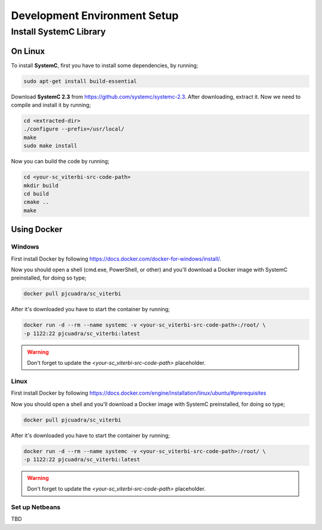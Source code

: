 .. SystemC Viterbi documentation master file, created by
   sphinx-quickstart on Tue May 30 18:33:15 2017.
   You can adapt this file completely to your liking, but it should at least
   contain the root `toctree` directive.

Development Environment Setup
=============================

Install SystemC Library
-----------------------

On Linux
********

To install **SystemC**, first you have to install some dependencies, by running;

.. code::

  sudo apt-get install build-essential

Download **SystemC 2.3** from https://github.com/systemc/systemc-2.3. After
downloading, extract it. Now we need to compile and install it by running;

.. code::

  cd <extracted-dir>
  ./configure --prefix=/usr/local/
  make
  sudo make install


Now you can build the code by running;

.. code::

  cd <your-sc_viterbi-src-code-path>
  mkdir build
  cd build
  cmake ..
  make


Using Docker
************

Windows
+++++++

First install Docker by following
https://docs.docker.com/docker-for-windows/install/.

Now you should open a shell (cmd.exe, PowerShell, or other) and you'll download
a Docker image with SystemC preinstalled, for doing so type;

.. code::

  docker pull pjcuadra/sc_viterbi

After it's downloaded you have to start the container by running;

.. code::

  docker run -d --rm --name systemc -v <your-sc_viterbi-src-code-path>:/root/ \
  -p 1122:22 pjcuadra/sc_viterbi:latest

.. warning::

  Don't forget to update the *<your-sc_viterbi-src-code-path>* placeholder.

Linux
+++++

First install Docker by following
https://docs.docker.com/engine/installation/linux/ubuntu/#prerequisites

Now you should open a shell and you'll download a Docker image with SystemC
preinstalled, for doing so type;

.. code::

  docker pull pjcuadra/sc_viterbi

After it's downloaded you have to start the container by running;

.. code::

  docker run -d --rm --name systemc -v <your-sc_viterbi-src-code-path>:/root/ \
  -p 1122:22 pjcuadra/sc_viterbi:latest

.. warning::

  Don't forget to update the *<your-sc_viterbi-src-code-path>* placeholder.


Set up Netbeans
+++++++++++++++

TBD
